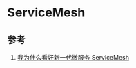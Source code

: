 * ServiceMesh
** 参考
1. [[https://jinfei21.github.io/2018/11/15/%E6%88%91%E4%B8%BA%E4%BB%80%E4%B9%88%E7%9C%8B%E5%A5%BD%E6%96%B0%E4%B8%80%E4%BB%A3%E5%BE%AE%E6%9C%8D%E5%8A%A1ServiceMesh/][我为什么看好新一代微服务 ServiceMesh]]
